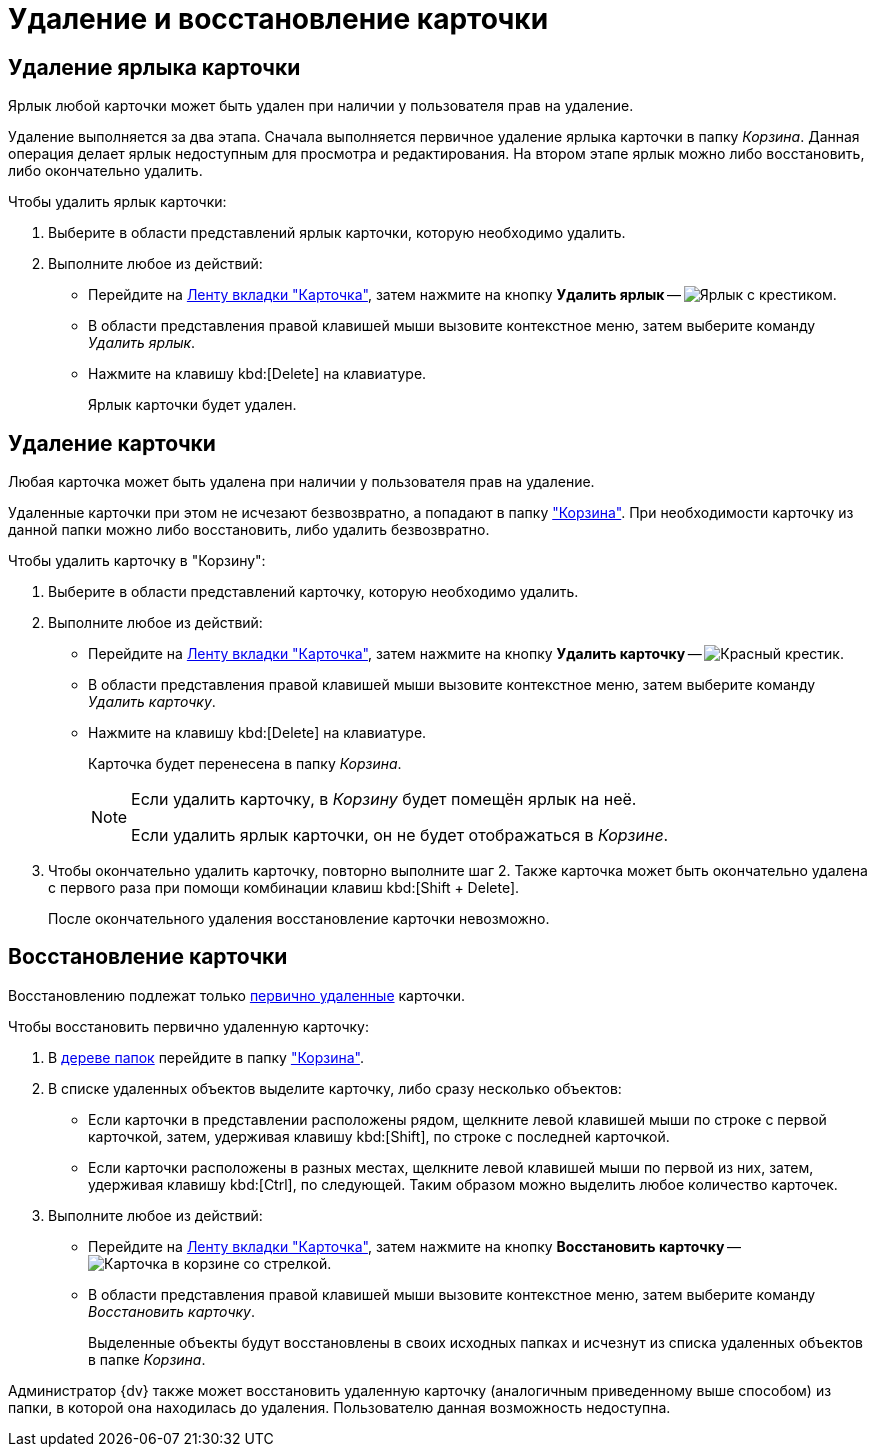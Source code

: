 = Удаление и восстановление карточки

[#delete-label]
== Удаление ярлыка карточки

Ярлык любой карточки может быть удален при наличии у пользователя прав на удаление.

Удаление выполняется за два этапа. Сначала выполняется первичное удаление ярлыка карточки в папку _Корзина_. Данная операция делает ярлык недоступным для просмотра и редактирования. На втором этапе ярлык можно либо восстановить, либо окончательно удалить.

.Чтобы удалить ярлык карточки:
. Выберите в области представлений ярлык карточки, которую необходимо удалить.
. Выполните любое из действий:
+
* Перейдите на xref:ribbon-card.adoc[Ленту вкладки "Карточка"], затем нажмите на кнопку *Удалить ярлык* -- image:buttons/card-delete-label.png[Ярлык с крестиком].
* В области представления правой клавишей мыши вызовите контекстное меню, затем выберите команду _Удалить ярлык_.
* Нажмите на клавишу kbd:[Delete] на клавиатуре.
+
Ярлык карточки будет удален.

[#delete-card]
== Удаление карточки

Любая карточка может быть удалена при наличии у пользователя прав на удаление.

Удаленные карточки при этом не исчезают безвозвратно, а попадают в папку xref:interface-navigation-area.adoc#recycle-bin["Корзина"]. При необходимости карточку из данной папки можно либо восстановить, либо удалить безвозвратно.

.Чтобы удалить карточку в "Корзину":
. Выберите в области представлений карточку, которую необходимо удалить.
. Выполните любое из действий:
+
* Перейдите на xref:ribbon-card.adoc[Ленту вкладки "Карточка"], затем нажмите на кнопку *Удалить карточку* -- image:buttons/x-red-small.png[Красный крестик].
* В области представления правой клавишей мыши вызовите контекстное меню, затем выберите команду _Удалить карточку_.
* Нажмите на клавишу kbd:[Delete] на клавиатуре.
+
Карточка будет перенесена в папку _Корзина_.
+
[NOTE]
====
Если удалить карточку, в _Корзину_ будет помещён ярлык на неё.

Если удалить ярлык карточки, он не будет отображаться в _Корзине_.
====
+
. Чтобы окончательно удалить карточку, повторно выполните шаг 2. Также карточка может быть окончательно удалена с первого раза при помощи комбинации клавиш kbd:[Shift + Delete].
+
После окончательного удаления восстановление карточки невозможно.

[#restore]
== Восстановление карточки

Восстановлению подлежат только xref:card-delete.adoc[первично удаленные] карточки.

.Чтобы восстановить первично удаленную карточку:
. В xref:interface-navigation-area.adoc#tree[дереве папок] перейдите в папку xref:interface-navigation-area.adoc#recycle-bin["Корзина"].
. В списке удаленных объектов выделите карточку, либо сразу несколько объектов:
+
* Если карточки в представлении расположены рядом, щелкните левой клавишей мыши по строке с первой карточкой, затем, удерживая клавишу kbd:[Shift], по строке с последней карточкой.
* Если карточки расположены в разных местах, щелкните левой клавишей мыши по первой из них, затем, удерживая клавишу kbd:[Ctrl], по следующей. Таким образом можно выделить любое количество карточек.
+
. Выполните любое из действий:
+
* Перейдите на xref:ribbon-card.adoc[Ленту вкладки "Карточка"], затем нажмите на кнопку *Восстановить карточку* -- image:buttons/card-restore.png[Карточка в корзине со стрелкой].
* В области представления правой клавишей мыши вызовите контекстное меню, затем выберите команду _Восстановить карточку_.
+
Выделенные объекты будут восстановлены в своих исходных папках и исчезнут из списка удаленных объектов в папке _Корзина_.

Администратор {dv} также может восстановить удаленную карточку (аналогичным приведенному выше способом) из папки, в которой она находилась до удаления. Пользователю данная возможность недоступна.
